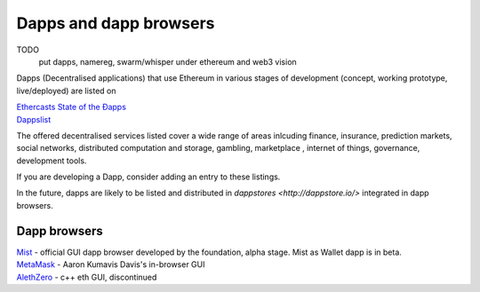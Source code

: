 ********************************************************************************
Dapps and dapp browsers
********************************************************************************

TODO
   put dapps, namereg, swarm/whisper under ethereum and web3 vision

Dapps (Decentralised applications) that use Ethereum in various stages of development (concept, working prototype, live/deployed) are listed on

| `Ethercasts State of the Ðapps <http://dapps.ethercasts.com/>`_
| `Dappslist <https://dappslist.com/>`_

The offered decentralised services listed cover a wide range of areas inlcuding finance, insurance, prediction markets, social networks, distributed computation and storage, gambling, marketplace , internet of things, governance, development tools.

If you are developing a Dapp, consider adding an entry to these listings.

In the future, dapps are likely to be listed and distributed in `dappstores <http://dappstore.io/>` integrated in dapp browsers.

Dapp browsers
===========================

| `Mist <https://github.com/ethereum/mist>`_ - official GUI dapp browser developed by the foundation, alpha stage. Mist as Wallet dapp is in beta.
| `MetaMask <https://metamask.io/>`_ - Aaron Kumavis Davis's in-browser GUI
| `AlethZero <https://github.com/ethereum/alethzero>`_ - c++ eth GUI, discontinued
